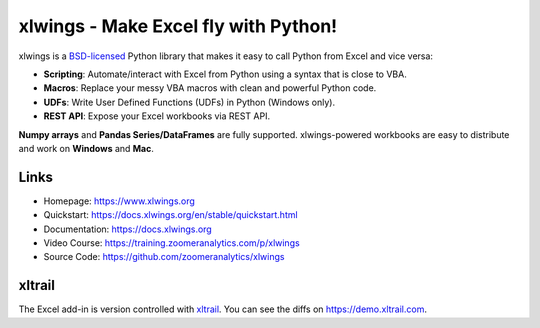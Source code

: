 xlwings - Make Excel fly with Python!
=====================================

xlwings is a `BSD-licensed <http://opensource.org/licenses/BSD-3-Clause>`_ Python library that makes it easy to call
Python from Excel and vice versa:

* **Scripting**: Automate/interact with Excel from Python using a syntax that is close to VBA.
* **Macros**: Replace your messy VBA macros with clean and powerful Python code.
* **UDFs**: Write User Defined Functions (UDFs) in Python (Windows only).
* **REST API**: Expose your Excel workbooks via REST API.

**Numpy arrays** and **Pandas Series/DataFrames** are fully supported. xlwings-powered workbooks are easy to distribute and work
on **Windows** and **Mac**.

Links
-----

* Homepage: https://www.xlwings.org
* Quickstart: https://docs.xlwings.org/en/stable/quickstart.html
* Documentation: https://docs.xlwings.org
* Video Course: https://training.zoomeranalytics.com/p/xlwings
* Source Code: https://github.com/zoomeranalytics/xlwings


xltrail
-------

The Excel add-in is version controlled with `xltrail <https://www.xltrail.com>`_. You can see the diffs on
https://demo.xltrail.com.